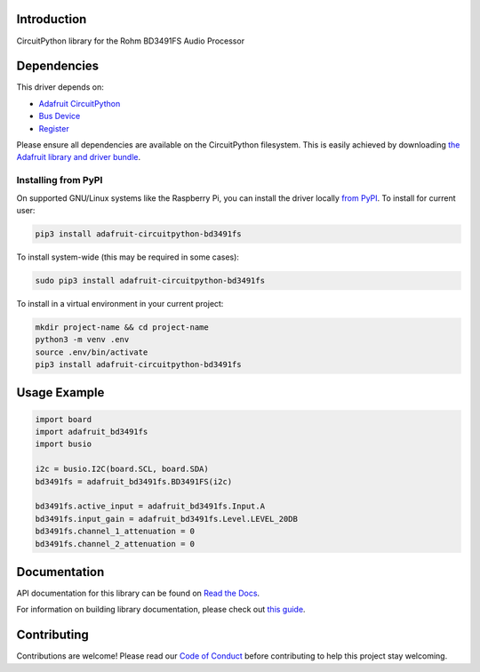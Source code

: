 Introduction
============

.. image:: https://readthedocs.org/projects/adafruit-circuitpython-bd3491fs/badge/?version=latest
    :target: https://docs.circuitpython.org/projects/bd3491fs/en/latest/
    :alt: Documentation Status

.. image:: https://img.shields.io/discord/327254708534116352.svg
    :target: https://adafru.it/discord
    :alt: Discord

.. image:: https://github.com/adafruit/Adafruit_CircuitPython_BD3491FS/workflows/Build%20CI/badge.svg
    :target: https://github.com/adafruit/Adafruit_CircuitPython_BD3491FS/actions/
    :alt: Build Status

CircuitPython library for the Rohm BD3491FS Audio Processor


Dependencies
=============
This driver depends on:

* `Adafruit CircuitPython <https://github.com/adafruit/circuitpython>`_
* `Bus Device <https://github.com/adafruit/Adafruit_CircuitPython_BusDevice>`_
* `Register <https://github.com/adafruit/Adafruit_CircuitPython_Register>`_

Please ensure all dependencies are available on the CircuitPython filesystem.
This is easily achieved by downloading
`the Adafruit library and driver bundle <https://github.com/adafruit/Adafruit_CircuitPython_Bundle>`_.

Installing from PyPI
--------------------
On supported GNU/Linux systems like the Raspberry Pi, you can install the driver locally `from
PyPI <https://pypi.org/project/adafruit-circuitpython-bd3491fs/>`_. To install for current user:

.. code-block:: shell

    pip3 install adafruit-circuitpython-bd3491fs

To install system-wide (this may be required in some cases):

.. code-block:: shell

    sudo pip3 install adafruit-circuitpython-bd3491fs

To install in a virtual environment in your current project:

.. code-block:: shell

    mkdir project-name && cd project-name
    python3 -m venv .env
    source .env/bin/activate
    pip3 install adafruit-circuitpython-bd3491fs

Usage Example
=============

.. code-block:: python

    import board
    import adafruit_bd3491fs
    import busio

    i2c = busio.I2C(board.SCL, board.SDA)
    bd3491fs = adafruit_bd3491fs.BD3491FS(i2c)

    bd3491fs.active_input = adafruit_bd3491fs.Input.A
    bd3491fs.input_gain = adafruit_bd3491fs.Level.LEVEL_20DB
    bd3491fs.channel_1_attenuation = 0
    bd3491fs.channel_2_attenuation = 0

Documentation
=============

API documentation for this library can be found on `Read the Docs <https://docs.circuitpython.org/projects/bd3491fs/en/latest/>`_.

For information on building library documentation, please check out `this guide <https://learn.adafruit.com/creating-and-sharing-a-circuitpython-library/sharing-our-docs-on-readthedocs#sphinx-5-1>`_.

Contributing
============

Contributions are welcome! Please read our `Code of Conduct
<https://github.com/adafruit/Adafruit_CircuitPython_BD3491FS/blob/main/CODE_OF_CONDUCT.md>`_
before contributing to help this project stay welcoming.
